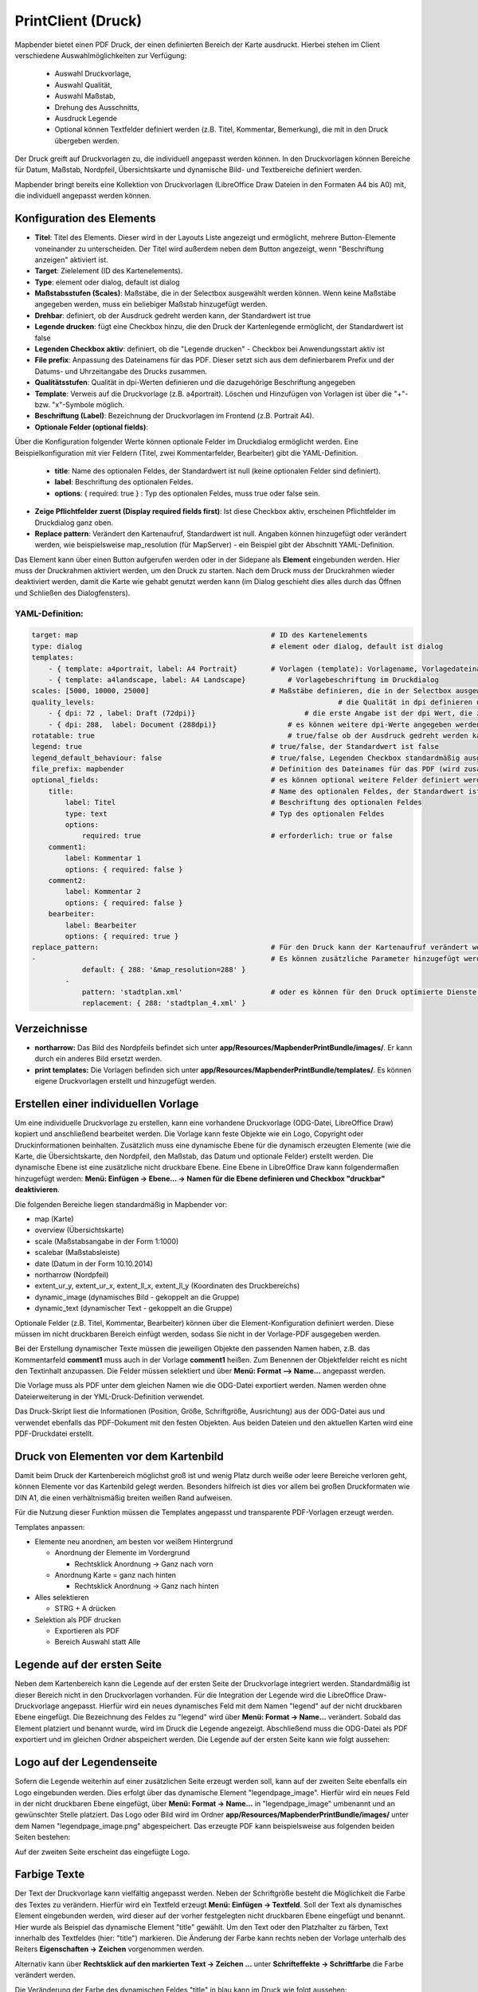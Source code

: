 ﻿.. _printclient_de:

PrintClient (Druck)
*******************

Mapbender bietet einen PDF Druck, der einen definierten Bereich der Karte ausdruckt. Hierbei stehen im Client verschiedene Auswahlmöglichkeiten zur Verfügung:

 * Auswahl Druckvorlage,
 * Auswahl Qualität,
 * Auswahl Maßstab,
 * Drehung des Ausschnitts,
 * Ausdruck Legende
 * Optional können Textfelder definiert werden (z.B. Titel, Kommentar, Bemerkung), die mit in den Druck übergeben werden.

Der Druck greift auf Druckvorlagen zu, die individuell angepasst werden können. In den Druckvorlagen können Bereiche für Datum, Maßstab, Nordpfeil, Übersichtskarte und dynamische Bild- und Textbereiche definiert werden.

Mapbender bringt bereits eine Kollektion von Druckvorlagen (LibreOffice Draw Dateien in den Formaten A4 bis A0) mit, die individuell angepasst werden können.

.. image:: ../../../figures/de/print_client.png
     :scale: 80
     
     
Konfiguration des Elements
==========================     

.. image:: ../../../figures/print_client_configuration.png
     :scale: 80

* **Titel**: Titel des Elements. Dieser wird in der Layouts Liste angezeigt und ermöglicht, mehrere Button-Elemente voneinander zu unterscheiden. Der Titel wird außerdem neben dem Button angezeigt, wenn "Beschriftung anzeigen" aktiviert ist.
* **Target**: Zielelement (ID des Kartenelements). 
* **Type**: element oder dialog, default ist dialog
* **Maßstabsstufen (Scales)**: Maßstäbe, die in der Selectbox ausgewählt werden können. Wenn keine Maßstäbe angegeben werden, muss ein beliebiger Maßstab hinzugefügt werden.
* **Drehbar**: definiert, ob der Ausdruck gedreht werden kann, der Standardwert ist true
* **Legende drucken**: fügt eine Checkbox hinzu, die den Druck der Kartenlegende ermöglicht, der Standardwert ist false
* **Legenden Checkbox aktiv**: definiert, ob die "Legende drucken" - Checkbox bei Anwendungsstart aktiv ist
* **File prefix**: Anpassung des Dateinamens für das PDF. Dieser setzt sich aus dem definierbarem Prefix und der Datums- und Uhrzeitangabe des Drucks zusammen.
* **Qualitätsstufen**: Qualität in dpi-Werten definieren und die dazugehörige Beschriftung angegeben
* **Template**: Verweis auf die Druckvorlage (z.B. a4portrait). Löschen und Hinzufügen von Vorlagen ist über die "+"- bzw. "x"-Symbole möglich.
* **Beschriftung (Label)**: Bezeichnung der Druckvorlagen im Frontend (z.B. Portrait A4).

* **Optionale Felder (optional fields)**:
  
Über die Konfiguration folgender Werte können optionale Felder im Druckdialog ermöglicht werden. Eine Beispielkonfiguration mit vier Feldern (Titel, zwei Kommentarfelder, Bearbeiter) gibt die YAML-Definition.

  * **title**: Name des optionalen Feldes, der Standardwert ist null (keine optionalen Felder sind definiert).
  * **label**: Beschriftung des optionalen Feldes.
  * **options**: { required: true } : Typ des optionalen Feldes, muss true oder false sein.
  
* **Zeige Pflichtfelder zuerst (Display required fields first)**: Ist diese Checkbox aktiv, erscheinen Pflichtfelder im Druckdialog ganz oben.
    
* **Replace pattern**: Verändert den Kartenaufruf, Standardwert ist null. Angaben können hinzugefügt oder verändert werden, wie beispielsweise map_resolution (für MapServer) - ein Beispiel gibt der Abschnitt YAML-Definition.


Das Element kann über einen Button aufgerufen werden oder in der Sidepane als **Element** eingebunden werden. Hier muss der Druckrahmen aktiviert werden, um den Druck zu starten. Nach dem Druck muss der Druckrahmen wieder deaktiviert werden, damit die Karte wie gehabt genutzt werden kann (im Dialog geschieht dies alles durch das Öffnen und Schließen des Dialogfensters).

.. image:: ../../../figures/de/print_client_sidebar.png
     :scale: 80

YAML-Definition:
----------------

.. code-block:: yaml

    target: map                                              # ID des Kartenelements
    type: dialog                                             # element oder dialog, default ist dialog
    templates:
        - { template: a4portrait, label: A4 Portrait}	     # Vorlagen (template): Vorlagename, Vorlagedateiname ohne Dateierweiterung (Mapbender sucht die Datei a4portrait.odg und a4portrait.pdf), die Vorlagedateien befinden sich in app/Resources/MapbenderPrintBundle
        - { template: a4landscape, label: A4 Landscape} 	 # Vorlagebeschriftung im Druckdialog
    scales: [5000, 10000, 25000]                             # Maßstäbe definieren, die in der Selectbox ausgewählt werden können. Wenn keine Maßstäbe angegeben werden, kann ein beliebiger Maßstab in einem Textfeld definiert werden.
    quality_levels:				                             # die Qualität in dpi definieren und die dazugehörige Beschriftung angegeben
        - { dpi: 72 , label: Draft (72dpi)}		             # die erste Angabe ist der dpi Wert, die zweite Angabe ist die Beschriftung
        - { dpi: 288,  label: Document (288dpi)}	         # es können weitere dpi-Werte angegeben werden
    rotatable: true                             	         # true/false ob der Ausdruck gedreht werden kann, der Standardwert ist true
    legend: true                                             # true/false, der Standardwert ist false
    legend_default_behaviour: false                          # true/false, Legenden Checkbox standardmäßig ausgewählt
    file_prefix: mapbender                                   # Definition des Dateinames für das PDF (wird zusammengesetzt zu file_prefix_date.pdf)
    optional_fields:                                         # es können optional weitere Felder definiert werden (z.B. Titel-Feld)
        title:                                               # Name des optionalen Feldes, der Standardwert ist null (keine optionalen Felder sind definiert)
            label: Titel                                     # Beschriftung des optionalen Feldes
            type: text                                       # Typ des optionalen Feldes
            options:                            
                required: true                               # erforderlich: true or false
        comment1:
            label: Kommentar 1
            options: { required: false }
        comment2:
            label: Kommentar 2
            options: { required: false }
        bearbeiter:
            label: Bearbeiter
            options: { required: true }
    replace_pattern:                                         # Für den Druck kann der Kartenaufruf verändert werden. 
    -                                                        # Es können zusätzliche Parameter hinzugefügt werden (wie map_resolution für MapServer)
                default: { 288: '&map_resolution=288' }
            -
                pattern: 'stadtplan.xml'                     # oder es können für den Druck optimierte Dienste angefordert werden.
                replacement: { 288: 'stadtplan_4.xml' }



Verzeichnisse
=============

* **northarrow:** Das Bild des Nordpfeils befindet sich unter **app/Resources/MapbenderPrintBundle/images/**. Er kann durch ein anderes Bild ersetzt werden.

* **print templates:** Die Vorlagen befinden sich unter **app/Resources/MapbenderPrintBundle/templates/**. Es können eigene Druckvorlagen erstellt und hinzugefügt werden.


Erstellen einer individuellen Vorlage
=====================================
Um eine individuelle Druckvorlage zu erstellen, kann eine vorhandene Druckvorlage (ODG-Datei, LibreOffice Draw) kopiert und anschließend bearbeitet werden. Die Vorlage kann feste Objekte wie ein Logo, Copyright oder Druckinformationen beinhalten. Zusätzlich muss eine dynamische Ebene für die dynamisch erzeugten Elemente (wie die Karte, die Übersichtskarte, den Nordpfeil, den Maßstab, das Datum und optionale Felder) erstellt werden. Die dynamische Ebene ist eine zusätzliche nicht druckbare Ebene. Eine Ebene in LibreOffice Draw kann folgendermaßen hinzugefügt werden: **Menü: Einfügen -> Ebene... -> Namen für die Ebene definieren und Checkbox "druckbar" deaktivieren**.

.. image:: ../../../figures/print_template_odg.png
     :scale: 80

Die folgenden Bereiche liegen standardmäßig in Mapbender vor:

* map (Karte)
* overview (Übersichtskarte)
* scale (Maßstabsangabe in der Form 1:1000)
* scalebar (Maßstabsleiste)
* date (Datum in der Form 10.10.2014)
* northarrow (Nordpfeil)
* extent_ur_y, extent_ur_x, extent_ll_x, extent_ll_y (Koordinaten des Druckbereichs)
* dynamic_image (dynamisches Bild - gekoppelt an die Gruppe)
* dynamic_text (dynamischer Text - gekoppelt an die Gruppe)

Optionale Felder (z.B. Titel, Kommentar, Bearbeiter) können über die Element-Konfiguration definiert werden. Diese müssen im nicht druckbaren Bereich einfügt werden, sodass Sie nicht in der Vorlage-PDF ausgegeben werden.

Bei der Erstellung dynamischer Texte müssen die jeweiligen Objekte den passenden Namen haben, z.B. das Kommentarfeld **comment1** muss auch in der Vorlage **comment1** heißen. Zum Benennen der Objektfelder reicht es nicht den Textinhalt anzupassen. Die Felder müssen selektiert und über **Menü: Format --> Name...** angepasst werden. 

.. image:: ../../../figures/de/print_template_name.png
    :scale: 80

Die Vorlage muss als PDF unter dem gleichen Namen wie die ODG-Datei exportiert werden. Namen werden ohne Dateierweiterung in der YML-Druck-Definition verwendet.

Das Druck-Skript liest die Informationen (Position, Größe, Schriftgröße, Ausrichtung) aus der ODG-Datei aus und verwendet ebenfalls das PDF-Dokument mit den festen Objekten. Aus beiden Dateien und den aktuellen Karten wird eine PDF-Druckdatei erstellt.


Druck von Elementen vor dem Kartenbild
======================================

Damit beim Druck der Kartenbereich möglichst groß ist und wenig Platz durch weiße oder leere Bereiche verloren geht, können Elemente vor das Kartenbild gelegt werden. Besonders hilfreich ist dies vor allem bei großen Druckformaten wie DIN A1, die einen verhältnismäßig breiten weißen Rand aufweisen. 

Für die Nutzung dieser Funktion müssen die Templates angepasst und transparente PDF-Vorlagen erzeugt werden. 

Templates anpassen:

* Elemente neu anordnen, am besten vor weißem Hintergrund

  - Anordnung der Elemente im Vordergrund

    + Rechtsklick Anordnung -> Ganz nach vorn

  - Anordnung Karte = ganz nach hinten

    + Rechtsklick Anordnung -> Ganz nach hinten

* Alles selektieren

  - STRG + A drücken

* Selektion als PDF drucken

  - Exportieren als PDF

  - Bereich Auswahl statt Alle


Legende auf der ersten Seite
============================

Neben dem Kartenbereich kann die Legende auf der ersten Seite der Druckvorlage integriert werden. Standardmäßig ist dieser Bereich nicht in den Druckvorlagen vorhanden. Für die Integration der Legende wird die LibreOffice Draw-Druckvorlage angepasst. Hierfür wird ein neues dynamisches Feld mit dem Namen "legend" auf der nicht druckbaren Ebene eingefügt. Die Bezeichnung des Feldes zu "legend" wird über **Menü: Format -> Name…** verändert. Sobald das Element platziert und benannt wurde, wird im Druck die Legende angezeigt. Abschließend muss die ODG-Datei als PDF exportiert und im gleichen Ordner abspeichert werden. Die Legende auf der ersten Seite kann wie folgt aussehen:

.. image:: ../../../figures/de/print_client_example_legend.png
     :scale: 80


Logo auf der Legendenseite
==========================

Sofern die Legende weiterhin auf einer zusätzlichen Seite erzeugt werden soll, kann auf der zweiten Seite ebenfalls ein Logo eingebunden werden. Dies erfolgt über das dynamische Element "legendpage_image". Hierfür wird ein neues Feld in der nicht druckbaren Ebene eingefügt, über **Menü: Format -> Name...** in "legendpage_image" umbenannt und an gewünschter Stelle platziert. Das Logo oder Bild wird im Ordner **app/Resources/MapbenderPrintBundle/images/** unter dem Namen "legendpage_image.png" abgespeichert.
Das erzeugte PDF kann beispielsweise aus folgenden beiden Seiten bestehen:

.. image:: ../../../figures/de/print_client_example_legendpage_image.png
     :scale: 80

Auf der zweiten Seite erscheint das eingefügte Logo.

Farbige Texte
=============

Der Text der Druckvorlage kann vielfältig angepasst werden. Neben der Schriftgröße besteht die Möglichkeit die Farbe des Textes zu verändern. Hierfür wird ein Textfeld erzeugt **Menü: Einfügen -> Textfeld**. Soll der Text als dynamisches Element eingebunden werden, wird dieser auf der vorher festgelegten nicht druckbaren Ebene eingefügt und benannt. Hier wurde als Beispiel das dynamische Element "title" gewählt. Um den Text oder den Platzhalter zu färben, Text innerhalb des Textfeldes (hier: "title") markieren. Die Änderung der Farbe kann rechts neben der Vorlage unterhalb des Reiters **Eigenschaften -> Zeichen** vorgenommen werden.

.. image:: ../../../figures/de/print_client_example_colour_nav.png
     :scale: 80   

Alternativ kann über **Rechtsklick auf den markierten Text -> Zeichen ...** unter **Schrifteffekte -> Schriftfarbe** die Farbe verändert werden.

.. image:: ../../../figures/de/print_client_example_colour_dialog.png
     :scale: 80

Die Veränderung der Farbe des dynamischen Feldes "title" in blau kann im Druck wie folgt aussehen:

.. image:: ../../../figures/de/print_client_example_colour.png
     :scale: 80

Analog zu der Veränderung der Schriftfarbe wird auch die Veränderung der Schriftgröße durchgeführt.


Dynamische Bilder und dynamische Texte
======================================

Gruppenabhängig können in der Druckausgabe unterschiedliche Bilder oder Beschreibungen (z.B. Logo und Bezeichnung der Gemeinde) ausgegeben werden. Hierzu gibt es die Platzhalter "dynamic_image" und "dynamic_text". Beide Elemente können in der ODG-Druckvorlage in die nicht druckbare Ebene eingefügt, umbenannt (**Menü: Format -> Name... bzw. Kontextmenü des Elements -> Name...**) und entsprechend platziert werden. 

**Hinweis:** Es kann immer nur ein Gruppenbild und eine Gruppenbeschreibung ausgegeben werden. Mapbender zeigt immer die zuerst aufgeführte Gruppe an. Ist der Benutzer in der Gruppe "intern" und "Gruppe 1", dann wird "intern.png" als Bild genommen und die Gruppenbeschreibung der Gruppe "intern" als dynamischer Text ausgegeben. 

Ein gruppenabhängiger Druck könnte bei einer Gruppe namens "Gruppe 1" wie folgt aussehen:

.. image:: ../../../figures/de/print_client_example_groups.png
     :scale: 80

Zur Nutzung dieser Funktion müssen Gruppen mit Benutzern erstellt und den Anwendungen die jeweiligen Gruppen zugewiesen werden. Weitere Informationen zur Funktionsweise der Gruppen- und Benutzerverwaltung unter `Mapbender Quickstart <../../quickstart.html>`_.

Dynamisches Bild
----------------

Sobald "dynamic_image" im Drucklayout vorliegt, wird nach einem Bild mit dem Namen der ersten zugewiesenen Gruppe gesucht und dieses im Bereich des Elements "dynamic_image" ausgegeben. Hierbei wird die Höhe zur Orientierung verwendet und die Breite entsprechend angepasst. Die verschiedenen Bilder je Gruppe werden im Ordner **app/Resources/MapbenderPrintBundle/images/** unter dem jeweiligen Namen der Gruppe abgelegt (z.B. Gruppenname ist "Gruppe 1", dann lautet der Name des Bildes Gruppe 1.png).

Dynamischer Text
----------------

Über das Element "dynamic_text" wird die Gruppenbeschreibung der ersten zugewiesenen Gruppe im Ausdruck eingetragen. Das Textfeld verhält sich genauso wie andere Textfelder und kann beliebig viele Zeichen enthalten. Sie können den dynamischen Text unabhängig von dem dynamischen Bild einbinden und bspw. für Copyright-Hinweise nutzen. 


Druck von Information für ein ausgewähltes Objekt
=================================================

Es können Informationen zu einem ausgewählten Objekt ausgedruckt werden. Ein Objekt kann über die Digitalisierung (Digitizer) oder die Informationsabfrage (FeatureInfo) selektiert werden.

Der feature_type-name und die selektierte object-id wird an den Druck weitergeleitet. Dadurch erhält Mapbender alle Informationen, um zu selektierten Objekten die Sachdaten zu ermitteln und in Feldern im Drucktemplate auszugeben. Im Drucktemplate wurde festgelegt, welche Daten ausgegeben werden sollen.

Im Folgenden wird beschrieben, wie dieses Verhalten konfiguriert werden kann. Die Dokumentation bezieht sich auf die poi-Tabelle, die im digitizer-Beispiel verwendet wird.

Sie finden die Konfiguration und ein Beispiel-Drucktemplate im  Workshop/DemoBundle unter https://github.com/mapbender/mapbender-workshop 

Die folgenden Schritte sind müssen durchgeführt werden:

1. Erzeugen eines Drucktemplates, das auf die Objektspalten verweist
2. Definition eines featureTypes und Verweis auf das neue Drucktemplate in der config.yml
3. Druck über die Informationsabfrage aufrufen
4. alternativ: Aufruf des Drucks über die Digitalisierung


1. Erzeugen einer Druckvorlage, die auf die Objektspalten verweist
----------------------------------------------------------------------

Im Drucktemplate ein Textfeld für die Informationen definieren, die für das selektierte Objekt ausdruckt werden sollen. Der Textfeldname hat immer den Prefix *feature.* gefolgt vom Namen der Spalte.

.. code-block:: yaml

  feature.name for column name of table poi


2. Definition eines featureTypes und Verweis auf das neue Drucktemplate in der config.yml
--------------------------------------------------------------------------------------------------

.. code-block:: yaml

 parameters:
   featureTypes:
     feature_demo:
       connection: search_db   # Name der Datenbankverbindung von der config.yml
       table: public.poi       # Tabellenname, in der sich die Objekte befinden
       uniqueId: a_gid         # Spaltennname mit der eindeutigen ID
       geomType: point         # Geometrietyp
       geomField: geom         # Spaltenname, in der die Geometrie gespeichert ist
       srid: 4326              # EPSG-Code der Daten
       print:                  # Drucktemplate für den Druck selektierter Objekte
         templates:
          - template: a4_portrait_official_feature_data_demo
            label: Demo with feature information print (portrait)
          - template: a4_landscape_official_feature_data_demo
            label: Demo with feature information print (landscape)


3. Aufruf des Drucks über die Informationsabfrage
-------------------------------------------------

Bemerkung: Die Informationsabfrage (FeatureInfo) ist die Ausgabe von Informationen von einem OGC WMS Service. Sie gibt Informationen zu Objekten an einer Klickposition aus.

Beim Konfigurieren eines WMS, muss ein Link mit der folgenden Referenz generiert werden, die den Druck mit Objektinformationen anstößt.

Der folgende Code ist ein Beispiel für ein MapServer FeatureInfo-Template.

.. code-block:: yaml

 <table>
 <script src="http://code.jquery.com/jquery-latest.js"></script>
 <tr>
 <td class="th_quer">Drucken</td>
 <td><a href="" onclick="parent.$('.mb-element-map').data('mapQuery').olMap.setCenter([[x],[y]]);parent.$('.mb-element-printclient:parent').data('mapbenderMbPrintClient').printDigitizerFeature('feature_demo',[gid]);parent.$('.mb-element-featureinfo:parent').data('mapbenderMbFeatureInfo').deactivate();return false">print feature information</a>
 </td>
 </tr>
 </table>

Die Informationsabfrage (FeatureInfo) öffnet einen Dialog mit dem Link *print feature information*. Mit Klick auf den Link, öffnet sich ein Druckdialog, der das Drucktemplate für das selektierte Objekt anbietet.

Das gewünschte Gebiet kann auswählt werden und ein PDF erzeugt. Das PDF beinhaltet die Informationen für das selektierte Objekt.


4. Oder Aufruf des Drucks über die Digitalisierung
--------------------------------------------------

Die Funktion kann auch in die Digitalisierung eingebunden werden. Im Digitalisierungsdialog wird dann ein neuer Button *Drucken* angeboten.


Zum Aktivieren der Funktion müssen die folgenden Parameter zur Digitalisierungskonfiguration hinzugefügt werden.

.. code-block:: yaml
    
    printable: true


Mit Klick auf den Druckbutton, öffnet sich ein Druckdialog, der das definierte Drucktemplate für das selektierte Objekt zur Verfügung stellt.

Das gewünschte Gebiet kann auswählt werden und ein PDF erzeugt. Das PDF beinhaltet die Informationen für das selektierte Objekt.

Bemerkung: Die Flexibilität, den Druckrahmen zu verschieben, hindert den Anwender nicht daran, den Rahmen in einen Bereich zu verschieben, der nicht das ausgewählte Objekt enthält. Die ausgedruckte Objektinformation passt dann nicht zur Darstellung in der Karte.
